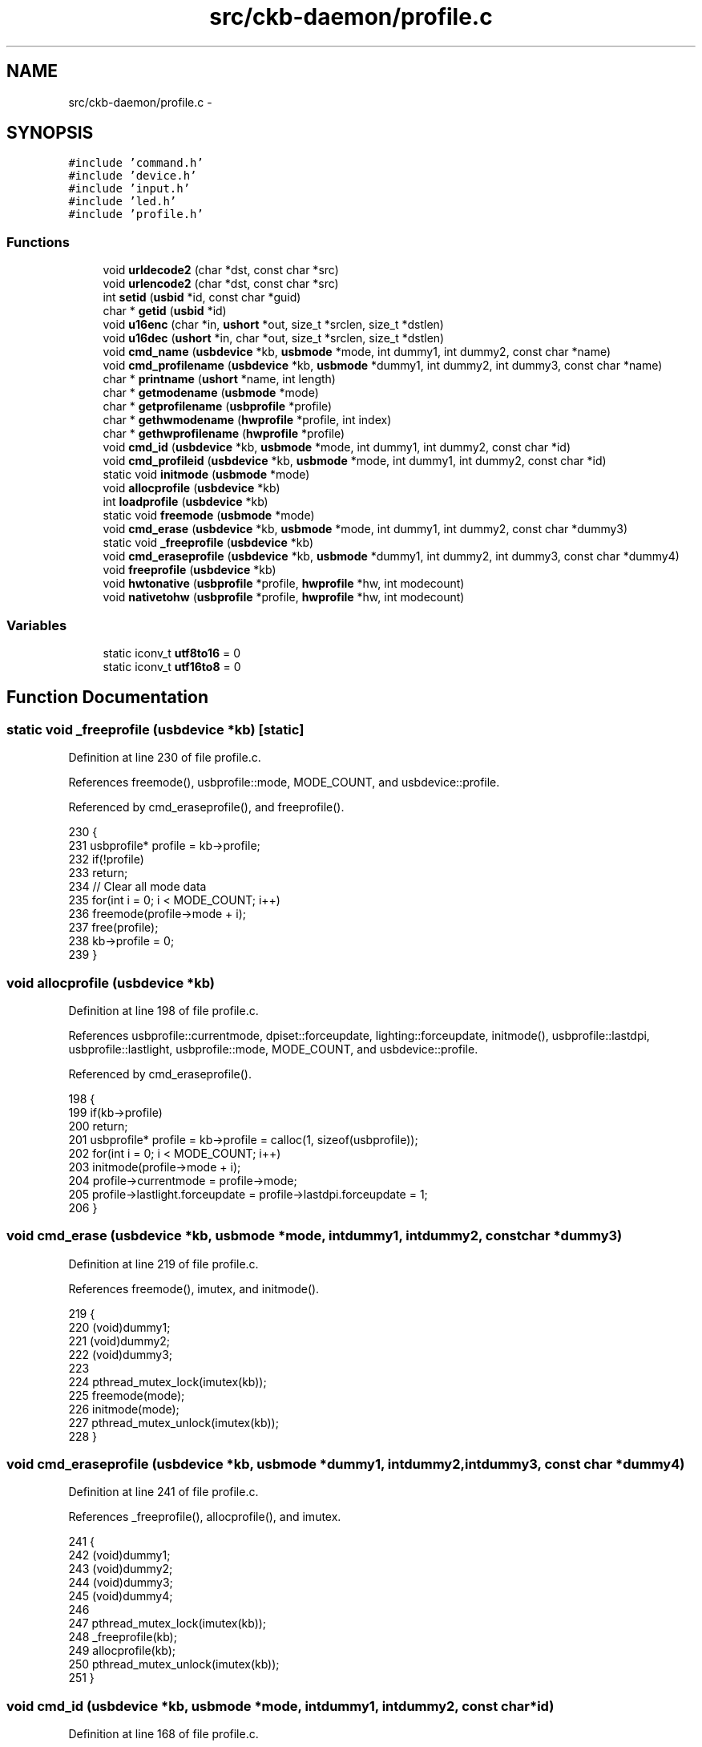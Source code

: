.TH "src/ckb-daemon/profile.c" 3 "Thu Nov 2 2017" "Version v0.2.8 at branch master" "ckb-next" \" -*- nroff -*-
.ad l
.nh
.SH NAME
src/ckb-daemon/profile.c \- 
.SH SYNOPSIS
.br
.PP
\fC#include 'command\&.h'\fP
.br
\fC#include 'device\&.h'\fP
.br
\fC#include 'input\&.h'\fP
.br
\fC#include 'led\&.h'\fP
.br
\fC#include 'profile\&.h'\fP
.br

.SS "Functions"

.in +1c
.ti -1c
.RI "void \fBurldecode2\fP (char *dst, const char *src)"
.br
.ti -1c
.RI "void \fBurlencode2\fP (char *dst, const char *src)"
.br
.ti -1c
.RI "int \fBsetid\fP (\fBusbid\fP *id, const char *guid)"
.br
.ti -1c
.RI "char * \fBgetid\fP (\fBusbid\fP *id)"
.br
.ti -1c
.RI "void \fBu16enc\fP (char *in, \fBushort\fP *out, size_t *srclen, size_t *dstlen)"
.br
.ti -1c
.RI "void \fBu16dec\fP (\fBushort\fP *in, char *out, size_t *srclen, size_t *dstlen)"
.br
.ti -1c
.RI "void \fBcmd_name\fP (\fBusbdevice\fP *kb, \fBusbmode\fP *mode, int dummy1, int dummy2, const char *name)"
.br
.ti -1c
.RI "void \fBcmd_profilename\fP (\fBusbdevice\fP *kb, \fBusbmode\fP *dummy1, int dummy2, int dummy3, const char *name)"
.br
.ti -1c
.RI "char * \fBprintname\fP (\fBushort\fP *name, int length)"
.br
.ti -1c
.RI "char * \fBgetmodename\fP (\fBusbmode\fP *mode)"
.br
.ti -1c
.RI "char * \fBgetprofilename\fP (\fBusbprofile\fP *profile)"
.br
.ti -1c
.RI "char * \fBgethwmodename\fP (\fBhwprofile\fP *profile, int index)"
.br
.ti -1c
.RI "char * \fBgethwprofilename\fP (\fBhwprofile\fP *profile)"
.br
.ti -1c
.RI "void \fBcmd_id\fP (\fBusbdevice\fP *kb, \fBusbmode\fP *mode, int dummy1, int dummy2, const char *id)"
.br
.ti -1c
.RI "void \fBcmd_profileid\fP (\fBusbdevice\fP *kb, \fBusbmode\fP *mode, int dummy1, int dummy2, const char *id)"
.br
.ti -1c
.RI "static void \fBinitmode\fP (\fBusbmode\fP *mode)"
.br
.ti -1c
.RI "void \fBallocprofile\fP (\fBusbdevice\fP *kb)"
.br
.ti -1c
.RI "int \fBloadprofile\fP (\fBusbdevice\fP *kb)"
.br
.ti -1c
.RI "static void \fBfreemode\fP (\fBusbmode\fP *mode)"
.br
.ti -1c
.RI "void \fBcmd_erase\fP (\fBusbdevice\fP *kb, \fBusbmode\fP *mode, int dummy1, int dummy2, const char *dummy3)"
.br
.ti -1c
.RI "static void \fB_freeprofile\fP (\fBusbdevice\fP *kb)"
.br
.ti -1c
.RI "void \fBcmd_eraseprofile\fP (\fBusbdevice\fP *kb, \fBusbmode\fP *dummy1, int dummy2, int dummy3, const char *dummy4)"
.br
.ti -1c
.RI "void \fBfreeprofile\fP (\fBusbdevice\fP *kb)"
.br
.ti -1c
.RI "void \fBhwtonative\fP (\fBusbprofile\fP *profile, \fBhwprofile\fP *hw, int modecount)"
.br
.ti -1c
.RI "void \fBnativetohw\fP (\fBusbprofile\fP *profile, \fBhwprofile\fP *hw, int modecount)"
.br
.in -1c
.SS "Variables"

.in +1c
.ti -1c
.RI "static iconv_t \fButf8to16\fP = 0"
.br
.ti -1c
.RI "static iconv_t \fButf16to8\fP = 0"
.br
.in -1c
.SH "Function Documentation"
.PP 
.SS "static void _freeprofile (\fBusbdevice\fP *kb)\fC [static]\fP"

.PP
Definition at line 230 of file profile\&.c\&.
.PP
References freemode(), usbprofile::mode, MODE_COUNT, and usbdevice::profile\&.
.PP
Referenced by cmd_eraseprofile(), and freeprofile()\&.
.PP
.nf
230                                        {
231     usbprofile* profile = kb->profile;
232     if(!profile)
233         return;
234     // Clear all mode data
235     for(int i = 0; i < MODE_COUNT; i++)
236         freemode(profile->mode + i);
237     free(profile);
238     kb->profile = 0;
239 }
.fi
.SS "void allocprofile (\fBusbdevice\fP *kb)"

.PP
Definition at line 198 of file profile\&.c\&.
.PP
References usbprofile::currentmode, dpiset::forceupdate, lighting::forceupdate, initmode(), usbprofile::lastdpi, usbprofile::lastlight, usbprofile::mode, MODE_COUNT, and usbdevice::profile\&.
.PP
Referenced by cmd_eraseprofile()\&.
.PP
.nf
198                                 {
199     if(kb->profile)
200         return;
201     usbprofile* profile = kb->profile = calloc(1, sizeof(usbprofile));
202     for(int i = 0; i < MODE_COUNT; i++)
203         initmode(profile->mode + i);
204     profile->currentmode = profile->mode;
205     profile->lastlight\&.forceupdate = profile->lastdpi\&.forceupdate = 1;
206 }
.fi
.SS "void cmd_erase (\fBusbdevice\fP *kb, \fBusbmode\fP *mode, intdummy1, intdummy2, const char *dummy3)"

.PP
Definition at line 219 of file profile\&.c\&.
.PP
References freemode(), imutex, and initmode()\&.
.PP
.nf
219                                                                                         {
220     (void)dummy1;
221     (void)dummy2;
222     (void)dummy3;
223 
224     pthread_mutex_lock(imutex(kb));
225     freemode(mode);
226     initmode(mode);
227     pthread_mutex_unlock(imutex(kb));
228 }
.fi
.SS "void cmd_eraseprofile (\fBusbdevice\fP *kb, \fBusbmode\fP *dummy1, intdummy2, intdummy3, const char *dummy4)"

.PP
Definition at line 241 of file profile\&.c\&.
.PP
References _freeprofile(), allocprofile(), and imutex\&.
.PP
.nf
241                                                                                                  {
242     (void)dummy1;
243     (void)dummy2;
244     (void)dummy3;
245     (void)dummy4;
246 
247     pthread_mutex_lock(imutex(kb));
248     _freeprofile(kb);
249     allocprofile(kb);
250     pthread_mutex_unlock(imutex(kb));
251 }
.fi
.SS "void cmd_id (\fBusbdevice\fP *kb, \fBusbmode\fP *mode, intdummy1, intdummy2, const char *id)"

.PP
Definition at line 168 of file profile\&.c\&.
.PP
References usbmode::id, usbid::modified, and setid()\&.
.PP
.nf
168                                                                                  {
169     (void)kb;
170     (void)dummy1;
171     (void)dummy2;
172 
173     // ID is either a GUID or an 8-digit hex number
174     int newmodified;
175     if(!setid(&mode->id, id) && sscanf(id, "%08x", &newmodified) == 1)
176         memcpy(mode->id\&.modified, &newmodified, sizeof(newmodified));
177 }
.fi
.SS "void cmd_name (\fBusbdevice\fP *kb, \fBusbmode\fP *mode, intdummy1, intdummy2, const char *name)"

.PP
Definition at line 117 of file profile\&.c\&.
.PP
References MD_NAME_LEN, usbmode::name, u16enc(), and urldecode2()\&.
.PP
.nf
117                                                                                      {
118     (void)kb;
119     (void)dummy1;
120     (void)dummy2;
121 
122     char decoded[strlen(name) + 1];
123     urldecode2(decoded, name);
124     size_t srclen = strlen(decoded), dstlen = MD_NAME_LEN;
125     u16enc(decoded, mode->name, &srclen, &dstlen);
126 }
.fi
.SS "void cmd_profileid (\fBusbdevice\fP *kb, \fBusbmode\fP *mode, intdummy1, intdummy2, const char *id)"

.PP
Definition at line 179 of file profile\&.c\&.
.PP
References usbprofile::id, usbid::modified, usbdevice::profile, and setid()\&.
.PP
.nf
179                                                                                         {
180     (void)mode;
181     (void)dummy1;
182     (void)dummy2;
183 
184     usbprofile* profile = kb->profile;
185     int newmodified;
186     if(!setid(&profile->id, id) && sscanf(id, "%08x", &newmodified) == 1)
187         memcpy(profile->id\&.modified, &newmodified, sizeof(newmodified));
188 
189 }
.fi
.SS "void cmd_profilename (\fBusbdevice\fP *kb, \fBusbmode\fP *dummy1, intdummy2, intdummy3, const char *name)"

.PP
Definition at line 128 of file profile\&.c\&.
.PP
References usbprofile::name, PR_NAME_LEN, usbdevice::profile, u16enc(), and urldecode2()\&.
.PP
.nf
128                                                                                               {
129     (void)dummy1;
130     (void)dummy2;
131     (void)dummy3;
132 
133     usbprofile* profile = kb->profile;
134     char decoded[strlen(name) + 1];
135     urldecode2(decoded, name);
136     size_t srclen = strlen(decoded), dstlen = PR_NAME_LEN;
137     u16enc(decoded, profile->name, &srclen, &dstlen);
138 }
.fi
.SS "static void freemode (\fBusbmode\fP *mode)\fC [static]\fP"

.PP
Definition at line 214 of file profile\&.c\&.
.PP
References usbmode::bind, and freebind()\&.
.PP
Referenced by _freeprofile(), and cmd_erase()\&.
.PP
.nf
214                                    {
215     freebind(&mode->bind);
216     memset(mode, 0, sizeof(*mode));
217 }
.fi
.SS "void freeprofile (\fBusbdevice\fP *kb)"

.PP
Definition at line 253 of file profile\&.c\&.
.PP
References _freeprofile(), and usbdevice::hw\&.
.PP
.nf
253                                {
254     _freeprofile(kb);
255     // Also free HW profile
256     free(kb->hw);
257     kb->hw = 0;
258 }
.fi
.SS "char* gethwmodename (\fBhwprofile\fP *profile, intindex)"

.PP
Definition at line 160 of file profile\&.c\&.
.PP
References MD_NAME_LEN, hwprofile::name, and printname()\&.
.PP
Referenced by _cmd_get()\&.
.PP
.nf
160                                                   {
161     return printname(profile->name[index + 1], MD_NAME_LEN);
162 }
.fi
.SS "char* gethwprofilename (\fBhwprofile\fP *profile)"

.PP
Definition at line 164 of file profile\&.c\&.
.PP
References MD_NAME_LEN, hwprofile::name, and printname()\&.
.PP
Referenced by _cmd_get()\&.
.PP
.nf
164                                           {
165     return printname(profile->name[0], MD_NAME_LEN);
166 }
.fi
.SS "char* getid (\fBusbid\fP *id)"

.PP
Definition at line 79 of file profile\&.c\&.
.PP
References usbid::guid\&.
.PP
Referenced by _cmd_get()\&.
.PP
.nf
79                       {
80     int32_t data1;
81     int16_t data2, data3, data4a;
82     char data4b[6];
83     memcpy(&data1, id->guid + 0x0, 4);
84     memcpy(&data2, id->guid + 0x4, 2);
85     memcpy(&data3, id->guid + 0x6, 2);
86     memcpy(&data4a, id->guid + 0x8, 2);
87     memcpy(data4b, id->guid + 0xA, 6);
88     char* guid = malloc(39);
89     snprintf(guid, 39, "{%08X-%04hX-%04hX-%04hX-%02hhX%02hhX%02hhX%02hhX%02hhX%02hhX}",
90              data1, data2, data3, data4a, data4b[0], data4b[1], data4b[2], data4b[3], data4b[4], data4b[5]);
91     return guid;
92 }
.fi
.SS "char* getmodename (\fBusbmode\fP *mode)"

.PP
Definition at line 152 of file profile\&.c\&.
.PP
References MD_NAME_LEN, usbmode::name, and printname()\&.
.PP
Referenced by _cmd_get()\&.
.PP
.nf
152                                 {
153     return printname(mode->name, MD_NAME_LEN);
154 }
.fi
.SS "char* getprofilename (\fBusbprofile\fP *profile)"

.PP
Definition at line 156 of file profile\&.c\&.
.PP
References usbprofile::name, PR_NAME_LEN, and printname()\&.
.PP
Referenced by _cmd_get()\&.
.PP
.nf
156                                          {
157     return printname(profile->name, PR_NAME_LEN);
158 }
.fi
.SS "void hwtonative (\fBusbprofile\fP *profile, \fBhwprofile\fP *hw, intmodecount)"

.PP
Definition at line 260 of file profile\&.c\&.
.PP
References usbmode::dpi, hwprofile::dpi, dpiset::forceupdate, lighting::forceupdate, usbmode::id, usbprofile::id, hwprofile::id, usbprofile::lastdpi, usbprofile::lastlight, usbmode::light, hwprofile::light, MD_NAME_LEN, usbprofile::mode, usbmode::name, usbprofile::name, hwprofile::name, and PR_NAME_LEN\&.
.PP
Referenced by cmd_hwload_kb(), and cmd_hwload_mouse()\&.
.PP
.nf
260                                                                   {
261     // Copy the profile name and ID
262     memcpy(profile->name, hw->name[0], PR_NAME_LEN * 2);
263     memcpy(&profile->id, hw->id, sizeof(usbid));
264     // Copy the mode settings
265     for(int i = 0; i < modecount; i++){
266         usbmode* mode = profile->mode + i;
267         memcpy(mode->name, hw->name[i + 1], MD_NAME_LEN * 2);
268         memcpy(&mode->id, hw->id + i + 1, sizeof(usbid));
269         memcpy(&mode->light, hw->light + i, sizeof(lighting));
270         memcpy(&mode->dpi, hw->dpi + i, sizeof(dpiset));
271         // Set a force update on the light/DPI since they've been overwritten
272         mode->light\&.forceupdate = mode->dpi\&.forceupdate = 1;
273     }
274     profile->lastlight\&.forceupdate = profile->lastdpi\&.forceupdate = 1;
275 }
.fi
.SS "static void initmode (\fBusbmode\fP *mode)\fC [static]\fP"

.PP
Definition at line 191 of file profile\&.c\&.
.PP
References usbmode::bind, usbmode::dpi, dpiset::forceupdate, lighting::forceupdate, initbind(), and usbmode::light\&.
.PP
Referenced by allocprofile(), and cmd_erase()\&.
.PP
.nf
191                                    {
192     memset(mode, 0, sizeof(*mode));
193     mode->light\&.forceupdate = 1;
194     mode->dpi\&.forceupdate = 1;
195     initbind(&mode->bind);
196 }
.fi
.SS "int loadprofile (\fBusbdevice\fP *kb)"

.PP
Definition at line 208 of file profile\&.c\&.
.PP
References hwloadprofile\&.
.PP
.nf
208                               {
209     if(hwloadprofile(kb, 1))
210         return -1;
211     return 0;
212 }
.fi
.SS "void nativetohw (\fBusbprofile\fP *profile, \fBhwprofile\fP *hw, intmodecount)"

.PP
Definition at line 277 of file profile\&.c\&.
.PP
References usbmode::dpi, hwprofile::dpi, usbmode::id, usbprofile::id, hwprofile::id, usbmode::light, hwprofile::light, MD_NAME_LEN, usbprofile::mode, usbmode::name, usbprofile::name, hwprofile::name, and PR_NAME_LEN\&.
.PP
Referenced by cmd_hwsave_kb(), and cmd_hwsave_mouse()\&.
.PP
.nf
277                                                                   {
278     // Copy name and ID
279     memcpy(hw->name[0], profile->name, PR_NAME_LEN * 2);
280     memcpy(hw->id, &profile->id, sizeof(usbid));
281     // Copy the mode settings
282     for(int i = 0; i < modecount; i++){
283         usbmode* mode = profile->mode + i;
284         memcpy(hw->name[i + 1], mode->name, MD_NAME_LEN * 2);
285         memcpy(hw->id + i + 1, &mode->id, sizeof(usbid));
286         memcpy(hw->light + i, &mode->light, sizeof(lighting));
287         memcpy(hw->dpi + i, &mode->dpi, sizeof(dpiset));
288     }
289 }
.fi
.SS "char* printname (\fBushort\fP *name, intlength)"

.PP
Definition at line 140 of file profile\&.c\&.
.PP
References u16dec(), and urlencode2()\&.
.PP
Referenced by gethwmodename(), gethwprofilename(), getmodename(), and getprofilename()\&.
.PP
.nf
140                                          {
141     // Convert the name to UTF-8
142     char* buffer = calloc(1, length * 4 - 3);
143     size_t srclen = length, dstlen = length * 4 - 4;
144     u16dec(name, buffer, &srclen, &dstlen);
145     // URL-encode it
146     char* buffer2 = malloc(strlen(buffer) * 3 + 1);
147     urlencode2(buffer2, buffer);
148     free(buffer);
149     return buffer2;
150 }
.fi
.SS "int setid (\fBusbid\fP *id, const char *guid)"

.PP
Definition at line 64 of file profile\&.c\&.
.PP
References usbid::guid\&.
.PP
Referenced by cmd_id(), and cmd_profileid()\&.
.PP
.nf
64                                       {
65     int32_t data1;
66     int16_t data2, data3, data4a;
67     char data4b[6];
68     if(sscanf(guid, "{%08X-%04hX-%04hX-%04hX-%02hhX%02hhX%02hhX%02hhX%02hhX%02hhX}",
69               &data1, &data2, &data3, &data4a, data4b, data4b + 1, data4b + 2, data4b + 3, data4b + 4, data4b + 5) != 10)
70         return 0;
71     memcpy(id->guid + 0x0, &data1, 4);
72     memcpy(id->guid + 0x4, &data2, 2);
73     memcpy(id->guid + 0x6, &data3, 2);
74     memcpy(id->guid + 0x8, &data4a, 2);
75     memcpy(id->guid + 0xA, data4b, 6);
76     return 1;
77 }
.fi
.SS "void u16dec (\fBushort\fP *in, char *out, size_t *srclen, size_t *dstlen)"

.PP
Definition at line 105 of file profile\&.c\&.
.PP
References utf16to8\&.
.PP
Referenced by printname()\&.
.PP
.nf
105                                                                   {
106     if(!utf16to8)
107         utf16to8 = iconv_open("UTF-8", "UTF-16LE");
108     size_t srclen2 = 0, srclenmax = *srclen;
109     for(; srclen2 < srclenmax; srclen2++){
110         if(!in[srclen2])
111             break;
112     }
113     *srclen = srclen2 * 2;
114     iconv(utf16to8, (char**)&in, srclen, &out, dstlen);
115 }
.fi
.SS "void u16enc (char *in, \fBushort\fP *out, size_t *srclen, size_t *dstlen)"

.PP
Definition at line 97 of file profile\&.c\&.
.PP
References utf8to16\&.
.PP
Referenced by cmd_name(), and cmd_profilename()\&.
.PP
.nf
97                                                                   {
98     if(!utf8to16)
99         utf8to16 = iconv_open("UTF-16LE", "UTF-8");
100     memset(out, 0, *dstlen * 2);
101     *dstlen = *dstlen * 2 - 2;
102     iconv(utf8to16, &in, srclen, (char**)&out, dstlen);
103 }
.fi
.SS "void urldecode2 (char *dst, const char *src)"

.PP
Definition at line 8 of file profile\&.c\&.
.PP
Referenced by cmd_name(), and cmd_profilename()\&.
.PP
.nf
8                                            {
9     char a, b;
10     char s;
11     while((s = *src)){
12         if((s == '%') &&
13                 ((a = src[1]) && (b = src[2])) &&
14                 (isxdigit(a) && isxdigit(b))){
15             if(a >= 'a')
16                 a -= 'a'-'A';
17             if(a >= 'A')
18                 a -= 'A' - 10;
19             else
20                 a -= '0';
21             if(b >= 'a')
22                 b -= 'a'-'A';
23             if(b >= 'A')
24                 b -= 'A' - 10;
25             else
26                 b -= '0';
27             *dst++ = 16 * a + b;
28             src += 3;
29         } else {
30             *dst++ = s;
31             src++;
32         }
33     }
34     *dst = '\0';
35 }
.fi
.SS "void urlencode2 (char *dst, const char *src)"

.PP
Definition at line 37 of file profile\&.c\&.
.PP
Referenced by printname()\&.
.PP
.nf
37                                            {
38     char s;
39     while((s = *src++)){
40         if(s <= ',' || s == '/' ||
41                 (s >= ':' && s <= '@') ||
42                 s == '[' || s == ']' ||
43                 s >= 0x7F){
44             char a = s >> 4, b = s & 0xF;
45             if(a >= 10)
46                 a += 'A' - 10;
47             else
48                 a += '0';
49             if(b >= 10)
50                 b += 'A' - 10;
51             else
52                 b += '0';
53             dst[0] = '%';
54             dst[1] = a;
55             dst[2] = b;
56             dst += 3;
57         } else
58             *dst++ = s;
59     }
60     *dst = '\0';
61 }
.fi
.SH "Variable Documentation"
.PP 
.SS "iconv_t utf16to8 = 0\fC [static]\fP"

.PP
Definition at line 95 of file profile\&.c\&.
.PP
Referenced by u16dec()\&.
.SS "iconv_t utf8to16 = 0\fC [static]\fP"

.PP
Definition at line 95 of file profile\&.c\&.
.PP
Referenced by u16enc()\&.
.SH "Author"
.PP 
Generated automatically by Doxygen for ckb-next from the source code\&.
